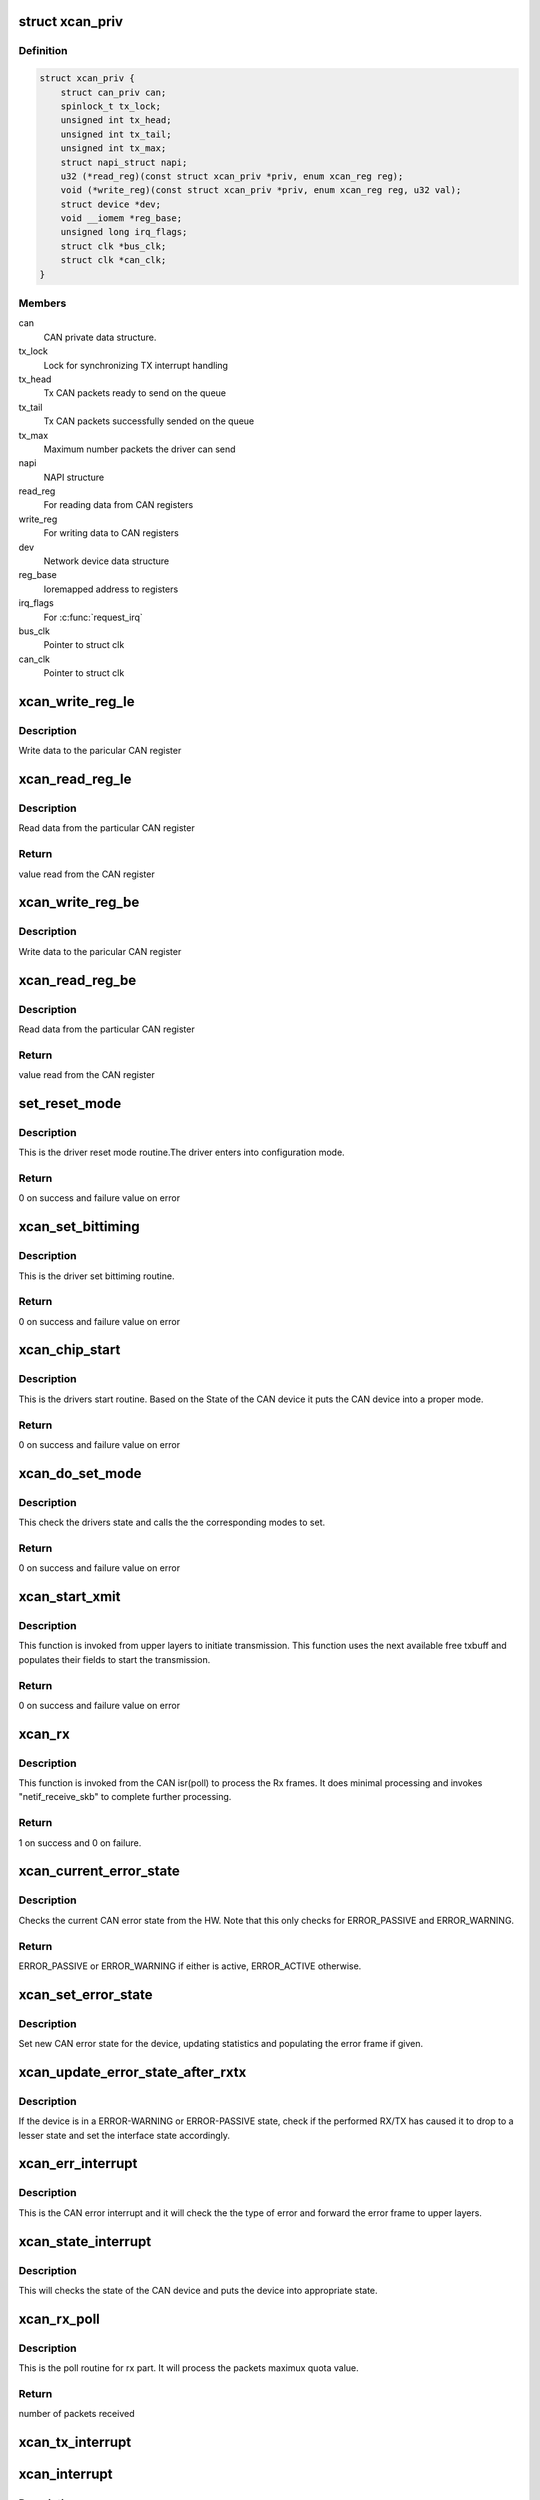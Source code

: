 .. -*- coding: utf-8; mode: rst -*-
.. src-file: drivers/net/can/xilinx_can.c

.. _`xcan_priv`:

struct xcan_priv
================

.. c:type:: struct xcan_priv

    This definition define CAN driver instance

.. _`xcan_priv.definition`:

Definition
----------

.. code-block:: c

    struct xcan_priv {
        struct can_priv can;
        spinlock_t tx_lock;
        unsigned int tx_head;
        unsigned int tx_tail;
        unsigned int tx_max;
        struct napi_struct napi;
        u32 (*read_reg)(const struct xcan_priv *priv, enum xcan_reg reg);
        void (*write_reg)(const struct xcan_priv *priv, enum xcan_reg reg, u32 val);
        struct device *dev;
        void __iomem *reg_base;
        unsigned long irq_flags;
        struct clk *bus_clk;
        struct clk *can_clk;
    }

.. _`xcan_priv.members`:

Members
-------

can
    CAN private data structure.

tx_lock
    Lock for synchronizing TX interrupt handling

tx_head
    Tx CAN packets ready to send on the queue

tx_tail
    Tx CAN packets successfully sended on the queue

tx_max
    Maximum number packets the driver can send

napi
    NAPI structure

read_reg
    For reading data from CAN registers

write_reg
    For writing data to CAN registers

dev
    Network device data structure

reg_base
    Ioremapped address to registers

irq_flags
    For \ :c:func:`request_irq`\ 

bus_clk
    Pointer to struct clk

can_clk
    Pointer to struct clk

.. _`xcan_write_reg_le`:

xcan_write_reg_le
=================

.. c:function:: void xcan_write_reg_le(const struct xcan_priv *priv, enum xcan_reg reg, u32 val)

    Write a value to the device register little endian

    :param const struct xcan_priv \*priv:
        Driver private data structure

    :param enum xcan_reg reg:
        Register offset

    :param u32 val:
        Value to write at the Register offset

.. _`xcan_write_reg_le.description`:

Description
-----------

Write data to the paricular CAN register

.. _`xcan_read_reg_le`:

xcan_read_reg_le
================

.. c:function:: u32 xcan_read_reg_le(const struct xcan_priv *priv, enum xcan_reg reg)

    Read a value from the device register little endian

    :param const struct xcan_priv \*priv:
        Driver private data structure

    :param enum xcan_reg reg:
        Register offset

.. _`xcan_read_reg_le.description`:

Description
-----------

Read data from the particular CAN register

.. _`xcan_read_reg_le.return`:

Return
------

value read from the CAN register

.. _`xcan_write_reg_be`:

xcan_write_reg_be
=================

.. c:function:: void xcan_write_reg_be(const struct xcan_priv *priv, enum xcan_reg reg, u32 val)

    Write a value to the device register big endian

    :param const struct xcan_priv \*priv:
        Driver private data structure

    :param enum xcan_reg reg:
        Register offset

    :param u32 val:
        Value to write at the Register offset

.. _`xcan_write_reg_be.description`:

Description
-----------

Write data to the paricular CAN register

.. _`xcan_read_reg_be`:

xcan_read_reg_be
================

.. c:function:: u32 xcan_read_reg_be(const struct xcan_priv *priv, enum xcan_reg reg)

    Read a value from the device register big endian

    :param const struct xcan_priv \*priv:
        Driver private data structure

    :param enum xcan_reg reg:
        Register offset

.. _`xcan_read_reg_be.description`:

Description
-----------

Read data from the particular CAN register

.. _`xcan_read_reg_be.return`:

Return
------

value read from the CAN register

.. _`set_reset_mode`:

set_reset_mode
==============

.. c:function:: int set_reset_mode(struct net_device *ndev)

    Resets the CAN device mode

    :param struct net_device \*ndev:
        Pointer to net_device structure

.. _`set_reset_mode.description`:

Description
-----------

This is the driver reset mode routine.The driver
enters into configuration mode.

.. _`set_reset_mode.return`:

Return
------

0 on success and failure value on error

.. _`xcan_set_bittiming`:

xcan_set_bittiming
==================

.. c:function:: int xcan_set_bittiming(struct net_device *ndev)

    CAN set bit timing routine

    :param struct net_device \*ndev:
        Pointer to net_device structure

.. _`xcan_set_bittiming.description`:

Description
-----------

This is the driver set bittiming  routine.

.. _`xcan_set_bittiming.return`:

Return
------

0 on success and failure value on error

.. _`xcan_chip_start`:

xcan_chip_start
===============

.. c:function:: int xcan_chip_start(struct net_device *ndev)

    This the drivers start routine

    :param struct net_device \*ndev:
        Pointer to net_device structure

.. _`xcan_chip_start.description`:

Description
-----------

This is the drivers start routine.
Based on the State of the CAN device it puts
the CAN device into a proper mode.

.. _`xcan_chip_start.return`:

Return
------

0 on success and failure value on error

.. _`xcan_do_set_mode`:

xcan_do_set_mode
================

.. c:function:: int xcan_do_set_mode(struct net_device *ndev, enum can_mode mode)

    This sets the mode of the driver

    :param struct net_device \*ndev:
        Pointer to net_device structure

    :param enum can_mode mode:
        Tells the mode of the driver

.. _`xcan_do_set_mode.description`:

Description
-----------

This check the drivers state and calls the
the corresponding modes to set.

.. _`xcan_do_set_mode.return`:

Return
------

0 on success and failure value on error

.. _`xcan_start_xmit`:

xcan_start_xmit
===============

.. c:function:: int xcan_start_xmit(struct sk_buff *skb, struct net_device *ndev)

    Starts the transmission

    :param struct sk_buff \*skb:
        sk_buff pointer that contains data to be Txed

    :param struct net_device \*ndev:
        Pointer to net_device structure

.. _`xcan_start_xmit.description`:

Description
-----------

This function is invoked from upper layers to initiate transmission. This
function uses the next available free txbuff and populates their fields to
start the transmission.

.. _`xcan_start_xmit.return`:

Return
------

0 on success and failure value on error

.. _`xcan_rx`:

xcan_rx
=======

.. c:function:: int xcan_rx(struct net_device *ndev)

    Is called from CAN isr to complete the received frame  processing

    :param struct net_device \*ndev:
        Pointer to net_device structure

.. _`xcan_rx.description`:

Description
-----------

This function is invoked from the CAN isr(poll) to process the Rx frames. It
does minimal processing and invokes "netif_receive_skb" to complete further
processing.

.. _`xcan_rx.return`:

Return
------

1 on success and 0 on failure.

.. _`xcan_current_error_state`:

xcan_current_error_state
========================

.. c:function:: enum can_state xcan_current_error_state(struct net_device *ndev)

    Get current error state from HW

    :param struct net_device \*ndev:
        Pointer to net_device structure

.. _`xcan_current_error_state.description`:

Description
-----------

Checks the current CAN error state from the HW. Note that this
only checks for ERROR_PASSIVE and ERROR_WARNING.

.. _`xcan_current_error_state.return`:

Return
------

ERROR_PASSIVE or ERROR_WARNING if either is active, ERROR_ACTIVE
otherwise.

.. _`xcan_set_error_state`:

xcan_set_error_state
====================

.. c:function:: void xcan_set_error_state(struct net_device *ndev, enum can_state new_state, struct can_frame *cf)

    Set new CAN error state

    :param struct net_device \*ndev:
        Pointer to net_device structure

    :param enum can_state new_state:
        The new CAN state to be set

    :param struct can_frame \*cf:
        Error frame to be populated or NULL

.. _`xcan_set_error_state.description`:

Description
-----------

Set new CAN error state for the device, updating statistics and
populating the error frame if given.

.. _`xcan_update_error_state_after_rxtx`:

xcan_update_error_state_after_rxtx
==================================

.. c:function:: void xcan_update_error_state_after_rxtx(struct net_device *ndev)

    Update CAN error state after RX/TX

    :param struct net_device \*ndev:
        Pointer to net_device structure

.. _`xcan_update_error_state_after_rxtx.description`:

Description
-----------

If the device is in a ERROR-WARNING or ERROR-PASSIVE state, check if
the performed RX/TX has caused it to drop to a lesser state and set
the interface state accordingly.

.. _`xcan_err_interrupt`:

xcan_err_interrupt
==================

.. c:function:: void xcan_err_interrupt(struct net_device *ndev, u32 isr)

    error frame Isr

    :param struct net_device \*ndev:
        net_device pointer

    :param u32 isr:
        interrupt status register value

.. _`xcan_err_interrupt.description`:

Description
-----------

This is the CAN error interrupt and it will
check the the type of error and forward the error
frame to upper layers.

.. _`xcan_state_interrupt`:

xcan_state_interrupt
====================

.. c:function:: void xcan_state_interrupt(struct net_device *ndev, u32 isr)

    It will check the state of the CAN device

    :param struct net_device \*ndev:
        net_device pointer

    :param u32 isr:
        interrupt status register value

.. _`xcan_state_interrupt.description`:

Description
-----------

This will checks the state of the CAN device
and puts the device into appropriate state.

.. _`xcan_rx_poll`:

xcan_rx_poll
============

.. c:function:: int xcan_rx_poll(struct napi_struct *napi, int quota)

    Poll routine for rx packets (NAPI)

    :param struct napi_struct \*napi:
        napi structure pointer

    :param int quota:
        Max number of rx packets to be processed.

.. _`xcan_rx_poll.description`:

Description
-----------

This is the poll routine for rx part.
It will process the packets maximux quota value.

.. _`xcan_rx_poll.return`:

Return
------

number of packets received

.. _`xcan_tx_interrupt`:

xcan_tx_interrupt
=================

.. c:function:: void xcan_tx_interrupt(struct net_device *ndev, u32 isr)

    Tx Done Isr

    :param struct net_device \*ndev:
        net_device pointer

    :param u32 isr:
        Interrupt status register value

.. _`xcan_interrupt`:

xcan_interrupt
==============

.. c:function:: irqreturn_t xcan_interrupt(int irq, void *dev_id)

    CAN Isr

    :param int irq:
        irq number

    :param void \*dev_id:
        device id poniter

.. _`xcan_interrupt.description`:

Description
-----------

This is the xilinx CAN Isr. It checks for the type of interrupt
and invokes the corresponding ISR.

.. _`xcan_interrupt.return`:

Return
------

IRQ_NONE - If CAN device is in sleep mode, IRQ_HANDLED otherwise

.. _`xcan_chip_stop`:

xcan_chip_stop
==============

.. c:function:: void xcan_chip_stop(struct net_device *ndev)

    Driver stop routine

    :param struct net_device \*ndev:
        Pointer to net_device structure

.. _`xcan_chip_stop.description`:

Description
-----------

This is the drivers stop routine. It will disable the
interrupts and put the device into configuration mode.

.. _`xcan_open`:

xcan_open
=========

.. c:function:: int xcan_open(struct net_device *ndev)

    Driver open routine

    :param struct net_device \*ndev:
        Pointer to net_device structure

.. _`xcan_open.description`:

Description
-----------

This is the driver open routine.

.. _`xcan_open.return`:

Return
------

0 on success and failure value on error

.. _`xcan_close`:

xcan_close
==========

.. c:function:: int xcan_close(struct net_device *ndev)

    Driver close routine

    :param struct net_device \*ndev:
        Pointer to net_device structure

.. _`xcan_close.return`:

Return
------

0 always

.. _`xcan_get_berr_counter`:

xcan_get_berr_counter
=====================

.. c:function:: int xcan_get_berr_counter(const struct net_device *ndev, struct can_berr_counter *bec)

    error counter routine

    :param const struct net_device \*ndev:
        Pointer to net_device structure

    :param struct can_berr_counter \*bec:
        Pointer to can_berr_counter structure

.. _`xcan_get_berr_counter.description`:

Description
-----------

This is the driver error counter routine.

.. _`xcan_get_berr_counter.return`:

Return
------

0 on success and failure value on error

.. _`xcan_suspend`:

xcan_suspend
============

.. c:function:: int __maybe_unused xcan_suspend(struct device *dev)

    Suspend method for the driver

    :param struct device \*dev:
        Address of the device structure

.. _`xcan_suspend.description`:

Description
-----------

Put the driver into low power mode.

.. _`xcan_suspend.return`:

Return
------

0 on success and failure value on error

.. _`xcan_resume`:

xcan_resume
===========

.. c:function:: int __maybe_unused xcan_resume(struct device *dev)

    Resume from suspend

    :param struct device \*dev:
        Address of the device structure

.. _`xcan_resume.description`:

Description
-----------

Resume operation after suspend.

.. _`xcan_resume.return`:

Return
------

0 on success and failure value on error

.. _`xcan_runtime_suspend`:

xcan_runtime_suspend
====================

.. c:function:: int __maybe_unused xcan_runtime_suspend(struct device *dev)

    Runtime suspend method for the driver

    :param struct device \*dev:
        Address of the device structure

.. _`xcan_runtime_suspend.description`:

Description
-----------

Put the driver into low power mode.

.. _`xcan_runtime_suspend.return`:

Return
------

0 always

.. _`xcan_runtime_resume`:

xcan_runtime_resume
===================

.. c:function:: int __maybe_unused xcan_runtime_resume(struct device *dev)

    Runtime resume from suspend

    :param struct device \*dev:
        Address of the device structure

.. _`xcan_runtime_resume.description`:

Description
-----------

Resume operation after suspend.

.. _`xcan_runtime_resume.return`:

Return
------

0 on success and failure value on error

.. _`xcan_probe`:

xcan_probe
==========

.. c:function:: int xcan_probe(struct platform_device *pdev)

    Platform registration call

    :param struct platform_device \*pdev:
        Handle to the platform device structure

.. _`xcan_probe.description`:

Description
-----------

This function does all the memory allocation and registration for the CAN
device.

.. _`xcan_probe.return`:

Return
------

0 on success and failure value on error

.. _`xcan_remove`:

xcan_remove
===========

.. c:function:: int xcan_remove(struct platform_device *pdev)

    Unregister the device after releasing the resources

    :param struct platform_device \*pdev:
        Handle to the platform device structure

.. _`xcan_remove.description`:

Description
-----------

This function frees all the resources allocated to the device.

.. _`xcan_remove.return`:

Return
------

0 always

.. This file was automatic generated / don't edit.

